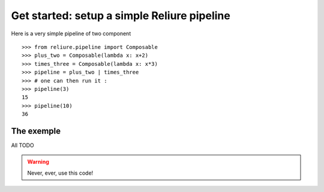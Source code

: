 Get started: setup a simple Reliure pipeline
==========================================

Here is a very simple pipeline of two component ::

    >>> from reliure.pipeline import Composable
    >>> plus_two = Composable(lambda x: x+2)
    >>> times_three = Composable(lambda x: x*3)
    >>> pipeline = plus_two | times_three
    >>> # one can then run it :
    >>> pipeline(3)
    15
    >>> pipeline(10)
    36


The exemple
-----------

All TODO


.. warning::

    Never, ever, use this code!
